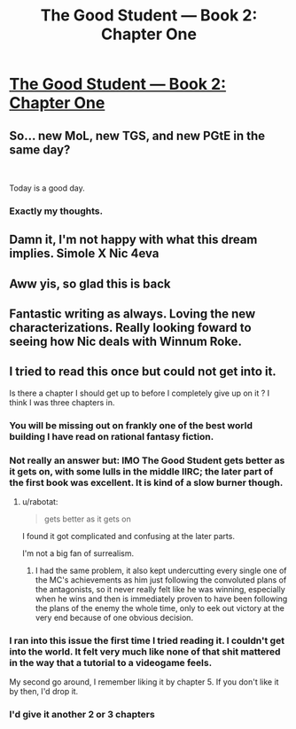 #+TITLE: The Good Student — Book 2: Chapter One

* [[http://moodylit.com/the-good-student-table-of-contents/book-2-chapter-one][The Good Student — Book 2: Chapter One]]
:PROPERTIES:
:Author: Veedrac
:Score: 38
:DateUnix: 1540164345.0
:DateShort: 2018-Oct-22
:END:

** So... new MoL, new TGS, and new PGtE in the same day?

​

Today is a good day.
:PROPERTIES:
:Author: Frankenlich
:Score: 12
:DateUnix: 1540181998.0
:DateShort: 2018-Oct-22
:END:

*** Exactly my thoughts.
:PROPERTIES:
:Author: thunder_cranium
:Score: 2
:DateUnix: 1540247230.0
:DateShort: 2018-Oct-23
:END:


** Damn it, I'm not happy with what this dream implies. Simole X Nic 4eva
:PROPERTIES:
:Author: thunder_cranium
:Score: 9
:DateUnix: 1540249371.0
:DateShort: 2018-Oct-23
:END:


** Aww yis, so glad this is back
:PROPERTIES:
:Author: Nic_Cage_DM
:Score: 4
:DateUnix: 1540165346.0
:DateShort: 2018-Oct-22
:END:


** Fantastic writing as always. Loving the new characterizations. Really looking foward to seeing how Nic deals with Winnum Roke.
:PROPERTIES:
:Author: _brightwing
:Score: 4
:DateUnix: 1540180102.0
:DateShort: 2018-Oct-22
:END:


** I tried to read this once but could not get into it.

Is there a chapter I should get up to before I completely give up on it ? I think I was three chapters in.
:PROPERTIES:
:Author: Real_Name_Here
:Score: 3
:DateUnix: 1540166269.0
:DateShort: 2018-Oct-22
:END:

*** You will be missing out on frankly one of the best world building I have read on rational fantasy fiction.
:PROPERTIES:
:Author: _brightwing
:Score: 11
:DateUnix: 1540179752.0
:DateShort: 2018-Oct-22
:END:


*** Not really an answer but: IMO The Good Student gets better as it gets on, with some lulls in the middle IIRC; the later part of the first book was excellent. It is kind of a slow burner though.
:PROPERTIES:
:Author: Veedrac
:Score: 9
:DateUnix: 1540171545.0
:DateShort: 2018-Oct-22
:END:

**** u/rabotat:
#+begin_quote
  gets better as it gets on
#+end_quote

I found it got complicated and confusing at the later parts.

I'm not a big fan of surrealism.
:PROPERTIES:
:Author: rabotat
:Score: 4
:DateUnix: 1540277729.0
:DateShort: 2018-Oct-23
:END:

***** I had the same problem, it also kept undercutting every single one of the MC's achievements as him just following the convoluted plans of the antagonists, so it never really felt like he was winning, especially when he wins and then is immediately proven to have been following the plans of the enemy the whole time, only to eek out victory at the very end because of one obvious decision.
:PROPERTIES:
:Author: signspace13
:Score: 6
:DateUnix: 1540827856.0
:DateShort: 2018-Oct-29
:END:


*** I ran into this issue the first time I tried reading it. I couldn't get into the world. It felt very much like none of that shit mattered in the way that a tutorial to a videogame feels.

My second go around, I remember liking it by chapter 5. If you don't like it by then, I'd drop it.
:PROPERTIES:
:Author: xachariah
:Score: 5
:DateUnix: 1540190283.0
:DateShort: 2018-Oct-22
:END:


*** I'd give it another 2 or 3 chapters
:PROPERTIES:
:Author: Nic_Cage_DM
:Score: 4
:DateUnix: 1540185403.0
:DateShort: 2018-Oct-22
:END:
